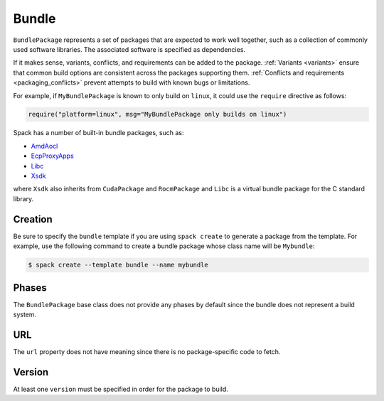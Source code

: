 .. Copyright Spack Project Developers. See COPYRIGHT file for details.

   SPDX-License-Identifier: (Apache-2.0 OR MIT)

.. _bundlepackage:

------
Bundle
------

``BundlePackage`` represents a set of packages that are expected to work
well together, such as a collection of commonly used software libraries.
The associated software is specified as dependencies.

If it makes sense, variants, conflicts, and requirements can be added to
the package. :ref:`Variants <variants>` ensure that common build options
are consistent across the packages supporting them.  :ref:`Conflicts
and requirements <packaging_conflicts>` prevent attempts to build with known
bugs or limitations.

For example, if ``MyBundlePackage`` is known to only build on ``linux``,
it could use the ``require`` directive as follows:

.. code-block:: python

    require("platform=linux", msg="MyBundlePackage only builds on linux")

Spack has a number of built-in bundle packages, such as:

* `AmdAocl <https://github.com/spack/spack-packages/blob/develop/repos/spack_repo/builtin/packages/amd_aocl/package.py>`_
* `EcpProxyApps <https://github.com/spack/spack-packages/blob/develop/repos/spack_repo/builtin/packages/ecp_proxy_apps/package.py>`_
* `Libc <https://github.com/spack/spack-packages/blob/develop/repos/spack_repo/builtin/packages/libc/package.py>`_
* `Xsdk <https://github.com/spack/spack-packages/blob/develop/repos/spack_repo/builtin/packages/xsdk/package.py>`_

where ``Xsdk`` also inherits from ``CudaPackage`` and ``RocmPackage`` and
``Libc`` is a virtual bundle package for the C standard library.


^^^^^^^^
Creation
^^^^^^^^

Be sure to specify the ``bundle`` template if you are using ``spack create``
to generate a package from the template.  For example, use the following
command to create a bundle package whose class name will be ``Mybundle``:

.. code-block:: console

    $ spack create --template bundle --name mybundle



^^^^^^
Phases
^^^^^^

The ``BundlePackage`` base class does not provide any phases by default
since the bundle does not represent a build system.


^^^^^^
URL
^^^^^^

The ``url`` property does not have meaning since there is no package-specific
code to fetch.


^^^^^^^
Version
^^^^^^^

At least one ``version`` must be specified in order for the package to
build.
